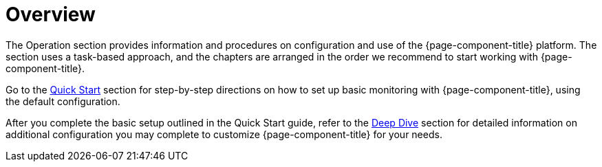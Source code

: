 
[[overview]]
= Overview

The Operation section provides information and procedures on configuration and use of the {page-component-title} platform.
The section uses a task-based approach, and the chapters are arranged in the order we recommend to start working with {page-component-title}.

Go to the xref:quick-start/introduction.adoc[Quick Start] section for step-by-step directions on how to set up basic monitoring with {page-component-title}, using the default configuration.

After you complete the basic setup outlined in the Quick Start guide, refer to the xref:deep-dive/introduction.adoc[Deep Dive] section for detailed information on additional configuration you may complete to customize {page-component-title} for your needs.

